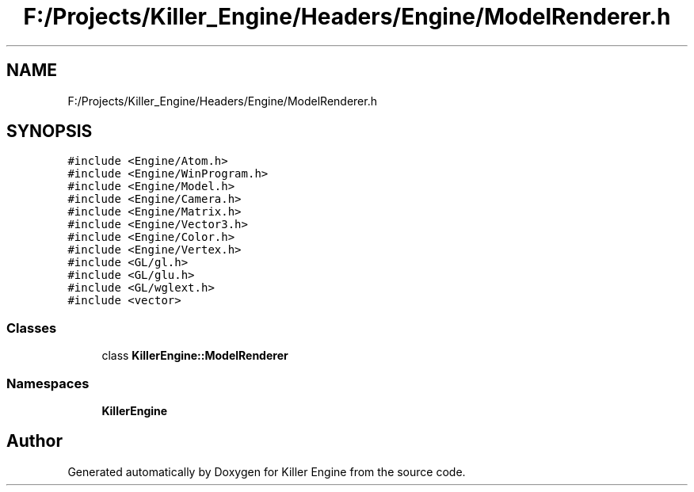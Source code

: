 .TH "F:/Projects/Killer_Engine/Headers/Engine/ModelRenderer.h" 3 "Wed Jun 6 2018" "Killer Engine" \" -*- nroff -*-
.ad l
.nh
.SH NAME
F:/Projects/Killer_Engine/Headers/Engine/ModelRenderer.h
.SH SYNOPSIS
.br
.PP
\fC#include <Engine/Atom\&.h>\fP
.br
\fC#include <Engine/WinProgram\&.h>\fP
.br
\fC#include <Engine/Model\&.h>\fP
.br
\fC#include <Engine/Camera\&.h>\fP
.br
\fC#include <Engine/Matrix\&.h>\fP
.br
\fC#include <Engine/Vector3\&.h>\fP
.br
\fC#include <Engine/Color\&.h>\fP
.br
\fC#include <Engine/Vertex\&.h>\fP
.br
\fC#include <GL/gl\&.h>\fP
.br
\fC#include <GL/glu\&.h>\fP
.br
\fC#include <GL/wglext\&.h>\fP
.br
\fC#include <vector>\fP
.br

.SS "Classes"

.in +1c
.ti -1c
.RI "class \fBKillerEngine::ModelRenderer\fP"
.br
.in -1c
.SS "Namespaces"

.in +1c
.ti -1c
.RI " \fBKillerEngine\fP"
.br
.in -1c
.SH "Author"
.PP 
Generated automatically by Doxygen for Killer Engine from the source code\&.
